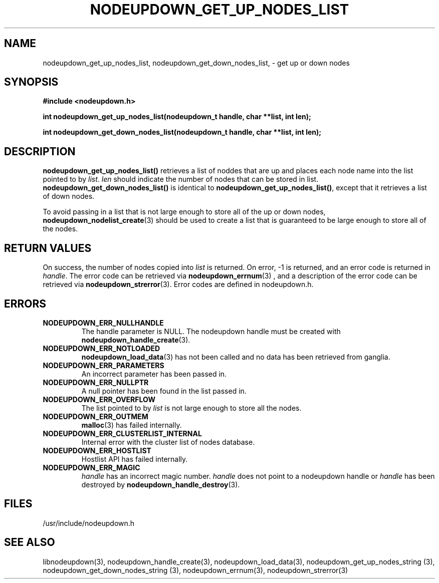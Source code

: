 \."#############################################################################
\."$Id: nodeupdown_get_nodes_list.3,v 1.14 2005-04-06 22:24:13 achu Exp $
\."#############################################################################
\."  Copyright (C) 2003 The Regents of the University of California.
\."  Produced at Lawrence Livermore National Laboratory (cf, DISCLAIMER).
\."  Written by Albert Chu <chu11@llnl.gov>
\."  UCRL-CODE-155699
\."  
\."  This file is part of Whatsup, tools and libraries for determining up and
\."  down nodes in a cluster.  For details, see http://www.llnl.gov/linux/.
\."
\."  Whatsup is free software; you can redistribute it and/or modify it under
\."  the terms of the GNU General Public License as published by the Free
\."  Software Foundation; either version 2 of the License, or (at your option)
\."  any later version.
\."  
\."  Whatsup is distributed in the hope that it will be useful, but WITHOUT 
\."  ANY WARRANTY; without even the implied warranty of MERCHANTABILITY or 
\."  FITNESS FOR A PARTICULAR PURPOSE.  See the GNU General Public License 
\."  for more details.
\."  
\."  You should have received a copy of the GNU General Public License along
\."  with Whatsup; if not, write to the Free Software Foundation, Inc.,
\."  59 Temple Place, Suite 330, Boston, MA  02111-1307  USA.
\."############################################################################
.TH NODEUPDOWN_GET_UP_NODES_LIST 3 "August 2003" "LLNL" "LIBNODEUPDOWN"
.SH NAME
nodeupdown_get_up_nodes_list, nodeupdown_get_down_nodes_list, - get up
or down nodes
.SH SYNOPSIS
.B #include <nodeupdown.h>
.sp
.BI "int nodeupdown_get_up_nodes_list(nodeupdown_t handle, char **list, int len);"
.sp
.BI "int nodeupdown_get_down_nodes_list(nodeupdown_t handle, char **list, int len);"
.br
.SH DESCRIPTION
\fBnodeupdown_get_up_nodes_list()\fR retrieves a list of noddes that
are up and places each node name into the list pointed to by
\fIlist\fR.  \fIlen\fR should indicate the number of nodes that can be
stored in list.  \fBnodeupdown_get_down_nodes_list()\fR is identical
to \fBnodeupdown_get_up_nodes_list()\fR, except that it retrieves a
list of down nodes.

To avoid passing in a list that is not large enough to store all of
the up or down nodes,
.BR nodeupdown_nodelist_create (3)
should be used to create a list that is guaranteed to be large enough
to store all of the nodes.
.br
.SH RETURN VALUES
On success, the number of nodes copied into \fIlist\fR is returned.
On error, -1 is returned, and an error code is returned in
\fIhandle\fR.  The error code can be retrieved via
.BR nodeupdown_errnum (3)
, and a description of the error code can be retrieved via
.BR nodeupdown_strerror (3).  
Error codes are defined in nodeupdown.h.
.br
.SH ERRORS
.TP
.B NODEUPDOWN_ERR_NULLHANDLE
The handle parameter is NULL.  The nodeupdown handle must be created
with
.BR nodeupdown_handle_create (3).
.TP
.B NODEUPDOWN_ERR_NOTLOADED
.BR nodeupdown_load_data (3)
has not been called and no data has been retrieved from ganglia.
.TP
.B NODEUPDOWN_ERR_PARAMETERS
An incorrect parameter has been passed in.  
.TP
.B NODEUPDOWN_ERR_NULLPTR
A null pointer has been found in the list passed in.
.TP
.B NODEUPDOWN_ERR_OVERFLOW
The list pointed to by \fIlist\fR is not large enough to store all the
nodes.
.TP
.B NODEUPDOWN_ERR_OUTMEM
.BR malloc (3)
has failed internally.
.TP
.B NODEUPDOWN_ERR_CLUSTERLIST_INTERNAL
Internal error with the cluster list of nodes database.
.TP
.B NODEUPDOWN_ERR_HOSTLIST
Hostlist API has failed internally.
.TP
.B NODEUPDOWN_ERR_MAGIC 
\fIhandle\fR has an incorrect magic number.  \fIhandle\fR does not
point to a nodeupdown handle or \fIhandle\fR has been destroyed by
.BR nodeupdown_handle_destroy (3).
.br
.SH FILES
/usr/include/nodeupdown.h
.SH SEE ALSO
libnodeupdown(3), nodeupdown_handle_create(3),
nodeupdown_load_data(3), nodeupdown_get_up_nodes_string (3),
nodeupdown_get_down_nodes_string (3), nodeupdown_errnum(3),
nodeupdown_strerror(3)
